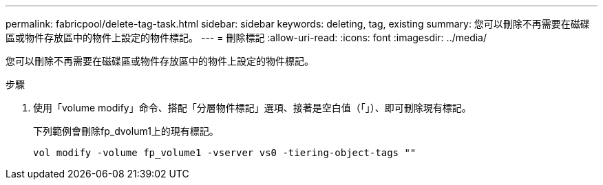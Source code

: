 ---
permalink: fabricpool/delete-tag-task.html 
sidebar: sidebar 
keywords: deleting, tag, existing 
summary: 您可以刪除不再需要在磁碟區或物件存放區中的物件上設定的物件標記。 
---
= 刪除標記
:allow-uri-read: 
:icons: font
:imagesdir: ../media/


[role="lead"]
您可以刪除不再需要在磁碟區或物件存放區中的物件上設定的物件標記。

.步驟
. 使用「volume modify」命令、搭配「分層物件標記」選項、接著是空白值（「」）、即可刪除現有標記。
+
下列範例會刪除fp_dvolum1上的現有標記。

+
[listing]
----
vol modify -volume fp_volume1 -vserver vs0 -tiering-object-tags ""
----

